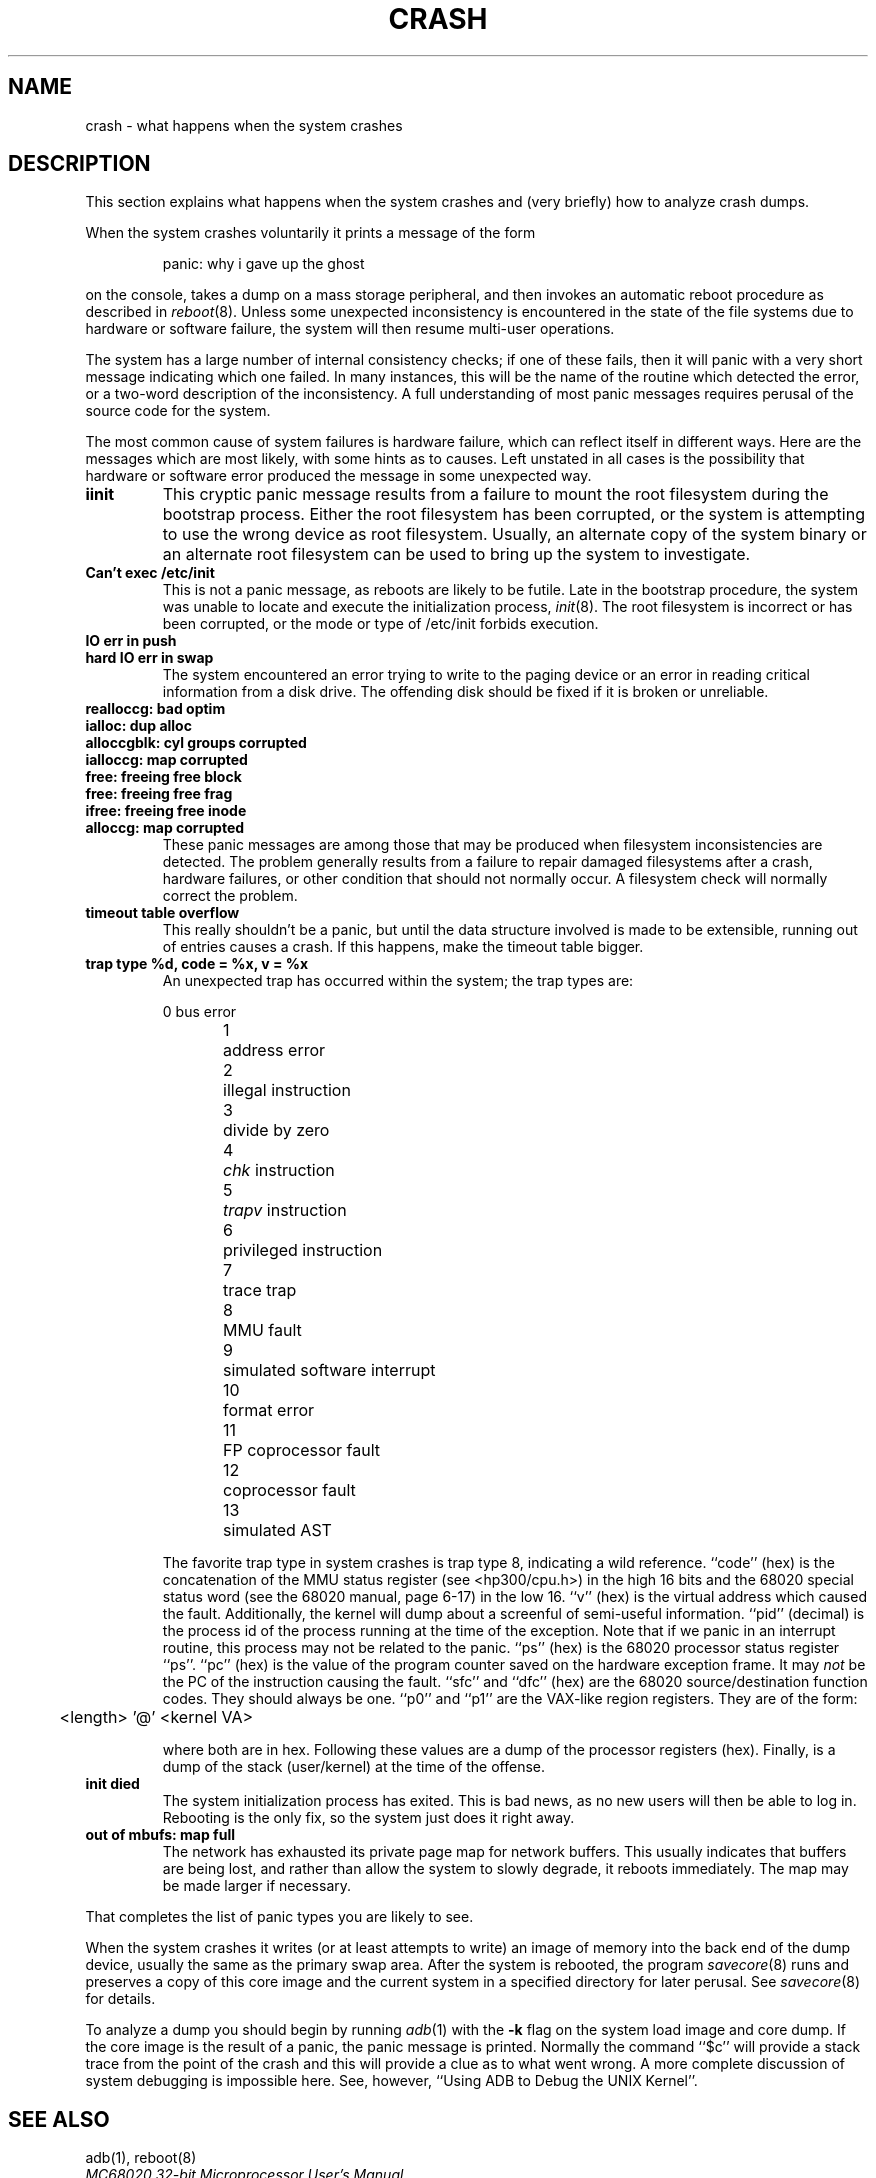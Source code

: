 .\" Copyright (c) 1990 Regents of the University of California.
.\" All rights reserved.  The Berkeley software License Agreement
.\" specifies the terms and conditions for redistribution.
.\"
.\"	@(#)crash.8	5.1 (Berkeley) 6/29/90
.\"
.TH CRASH 8 "June 29, 1990"
.UC 7
.SH NAME
crash \- what happens when the system crashes
.SH DESCRIPTION
This section explains what happens when the system crashes
and (very briefly) how to analyze crash dumps.
.PP
When the system crashes voluntarily it prints a message of the form
.IP
panic: why i gave up the ghost
.LP
on the console, takes a dump on a mass storage peripheral,
and then invokes an automatic reboot procedure as
described in
.IR reboot (8).
Unless some unexpected inconsistency is encountered in the state
of the file systems due to hardware or software failure, the system
will then resume multi-user operations.
.PP
The system has a large number of internal consistency checks; if one
of these fails, then it will panic with a very short message indicating
which one failed.
In many instances, this will be the name of the routine which detected
the error, or a two-word description of the inconsistency.
A full understanding of most panic messages requires perusal of the
source code for the system.
.PP
The most common cause of system failures is hardware failure, which
can reflect itself in different ways.  Here are the messages which
are most likely, with some hints as to causes.
Left unstated in all cases is the possibility that hardware or software
error produced the message in some unexpected way.
.TP
.B iinit
This cryptic panic message results from a failure to mount the root filesystem
during the bootstrap process.
Either the root filesystem has been corrupted,
or the system is attempting to use the wrong device as root filesystem.
Usually, an alternate copy of the system binary or an alternate root
filesystem can be used to bring up the system to investigate.
.TP
.B Can't exec /etc/init
This is not a panic message, as reboots are likely to be futile.
Late in the bootstrap procedure, the system was unable to locate
and execute the initialization process,
.IR init (8).
The root filesystem is incorrect or has been corrupted, or the mode
or type of /etc/init forbids execution.
.TP
.B IO err in push
.ns
.TP
.B hard IO err in swap
The system encountered an error trying to write to the paging device
or an error in reading critical information from a disk drive.
The offending disk should be fixed if it is broken or unreliable.
.TP
.B realloccg: bad optim
.ns
.TP
.B ialloc: dup alloc
.ns
.TP
.B alloccgblk: cyl groups corrupted
.ns
.TP
.B ialloccg: map corrupted
.ns
.TP
.B free: freeing free block
.ns
.TP
.B free: freeing free frag
.ns
.TP
.B ifree: freeing free inode
.ns
.TP
.B alloccg: map corrupted
These panic messages are among those that may be produced
when filesystem inconsistencies are detected.
The problem generally results from a failure to repair damaged filesystems
after a crash, hardware failures, or other condition that should not
normally occur.
A filesystem check will normally correct the problem.
.TP
.B timeout table overflow
.ns
This really shouldn't be a panic, but until the data structure
involved is made to be extensible, running out of entries causes a crash.
If this happens, make the timeout table bigger.
.TP
.B "trap type %d, code = %x, v = %x"
An unexpected trap has occurred within the system; the trap types are:
.sp
.nf
0	bus error
1	address error
2	illegal instruction
3	divide by zero
4	\fIchk\fP instruction
5	\fItrapv\fP instruction
6	privileged instruction
7	trace trap
8	MMU fault
9	simulated software interrupt
10	format error
11	FP coprocessor fault
12	coprocessor fault
13	simulated AST
.fi
.sp
The favorite trap type in system crashes is trap type 8,
indicating a wild reference.
``code'' (hex) is the concatenation of the MMU status register
(see <hp300/cpu.h>)
in the high 16 bits and the 68020 special status word
(see the 68020 manual, page 6-17)
in the low 16.
``v'' (hex) is the virtual address which caused the fault.
Additionally, the kernel will dump about a screenful of semi-useful
information.
``pid'' (decimal) is the process id of the process running at the
time of the exception.
Note that if we panic in an interrupt routine,
this process may not be related to the panic.
``ps'' (hex) is the 68020 processor status register ``ps''.
``pc'' (hex) is the value of the program counter saved
on the hardware exception frame.
It may
.I not
be the PC of the instruction causing the fault.
``sfc'' and ``dfc'' (hex) are the 68020 source/destination function codes.
They should always be one.
``p0'' and ``p1'' are the VAX-like region registers.
They are of the form:
.sp
	<length> '@' <kernel VA>
.sp
where both are in hex.
Following these values are a dump of the processor registers (hex).
Finally, is a dump of the stack (user/kernel) at the time of the offense.
.TP
.B init died
The system initialization process has exited.  This is bad news, as no new
users will then be able to log in.  Rebooting is the only fix, so the
system just does it right away.
.TP
.B out of mbufs: map full
The network has exhausted its private page map for network buffers.
This usually indicates that buffers are being lost, and rather than
allow the system to slowly degrade, it reboots immediately.
The map may be made larger if necessary.
.PP
That completes the list of panic types you are likely to see.
.PP
When the system crashes it writes (or at least attempts to write)
an image of memory into the back end of the dump device,
usually the same as the primary swap
area.  After the system is rebooted, the program
.IR savecore (8)
runs and preserves a copy of this core image and the current
system in a specified directory for later perusal.  See
.IR savecore (8)
for details.
.PP
To analyze a dump you should begin by running
.IR adb (1)
with the 
.B \-k
flag on the system load image and core dump.
If the core image is the result of a panic,
the panic message is printed.
Normally the command
``$c''
will provide a stack trace from the point of
the crash and this will provide a clue as to
what went wrong.
A more complete discussion
of system debugging is impossible here.
See, however,
``Using ADB to Debug the UNIX Kernel''.
.SH "SEE ALSO"
adb(1),
reboot(8)
.br
.I "MC68020 32-bit Microprocessor User's Manual"
.br
.I "Using ADB to Debug the UNIX Kernel"
.br
.I "4.3BSD for the HP300"
